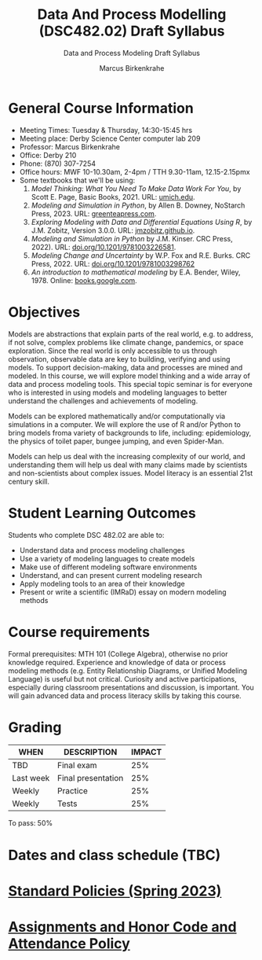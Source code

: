 #+TITLE:Data And Process Modelling (DSC482.02) Draft Syllabus
#+AUTHOR: Marcus Birkenkrahe
#+SUBTITLE: Data and Process Modeling Draft Syllabus
#+options: toc:nil
* General Course Information

  - Meeting Times: Tuesday & Thursday, 14:30-15:45 hrs
  - Meeting place: Derby Science Center computer lab 209
  - Professor: Marcus Birkenkrahe
  - Office: Derby 210
  - Phone: (870) 307-7254
  - Office hours: MWF 10-10.30am, 2-4pm / TTH 9.30-11am, 12.15-2.15pmx
  - Some textbooks that we'll be using:
    1) /Model Thinking: What You Need To Make Data Work For You/, by
       Scott E. Page, Basic Books, 2021. URL: [[https://sites.lsa.umich.edu/scottepage/home/the-model-thinker/][umich.edu]].
    2) /Modeling and Simulation in Python/, by Allen B. Downey, NoStarch
       Press, 2023. URL: [[https://greenteapress.com/wp/modsimpy/][greenteapress.com]].
    3) /Exploring Modeling with Data and Differential Equations Using
       R/, by J.M. Zobitz, Version 3.0.0. URL: [[https://jmzobitz.github.io/ModelingWithR/][jmzobitz.github.io]].
    4) /Modeling and Simulation in Python/ by J.M. Kinser. CRC Press,
       2022). URL: [[https://doi.org/10.1201/9781003226581][doi.org/10.1201/9781003226581]].
    5) /Modeling Change and Uncertainty/ by W.P. Fox and R.E. Burks. CRC
       Press, 2022. URL: [[https://doi.org/10.1201/9781003298762][doi.org/10.1201/9781003298762]]
    6) /An introduction to mathematical modeling/ by E.A. Bender,
       Wiley, 1978. Online: [[https://www.google.com/books/edition/An_Introduction_to_Mathematical_Modeling/adf515kSDOkC?hl=en][books.google.com]].

* Objectives

   Models are abstractions that explain parts of the real world,
   e.g. to address, if not solve, complex problems like climate
   change, pandemics, or space exploration. Since the real world is
   only accessible to us through observation, observable data are key
   to building, verifying and using models. To support
   decision-making, data and processes are mined and modeled. In this
   course, we will explore model thinking and a wide array of data and
   process modeling tools. This special topic seminar is for everyone
   who is interested in using models and modeling languages to better
   understand the challenges and achievements of modeling.

   Models can be explored mathematically and/or computationally via
   simulations in a computer. We will explore the use of R and/or
   Python to bring models froma variety of backgrounds to life,
   including: epidemiology, the physics of toilet paper, bungee
   jumping, and even Spider-Man.

   Models can help us deal with the increasing complexity of our
   world, and understanding them will help us deal with many claims
   made by scientists and non-scientists about complex issues. Model
   literacy is an essential 21st century skill.

* Student Learning Outcomes

   Students who complete DSC 482.02 are able to:

   - Understand data and process modeling challenges
   - Use a variety of modeling languages to create models
   - Make use of different modeling software environments
   - Understand, and can present current modeling research
   - Apply modeling tools to an area of their knowledge
   - Present or write a scientific (IMRaD) essay on modern modeling
     methods

* Course requirements

   Formal prerequisites: MTH 101 (College Algebra), otherwise no prior
   knowledge required. Experience and knowledge of data or process
   modeling methods (e.g. Entity Relationship Diagrams, or Unified
   Modeling Language) is useful but not critical. Curiosity and active
   participations, especially during classroom presentations and
   discussion, is important. You will gain advanced data and process
   literacy skills by taking this course.

* Grading

   | WHEN       | DESCRIPTION        | IMPACT |
   |------------+--------------------+--------|
   | TBD        | Final exam         |    25% |
   | Last week  | Final presentation |    25% |
   | Weekly     | Practice           |    25% |
   | Weekly     | Tests              |    25% |

   To pass: 50%
   
* Dates and class schedule (TBC)
* [[https://docs.google.com/document/d/1ZaoAIX7rdBOsRntBxPk7TK77Vld9NXECVLvT9_Jovwc/edit?usp=sharing][Standard Policies (Spring 2023)]]
* [[https://tinyurl.com/LyonPolicy][Assignments and Honor Code and Attendance Policy]]

